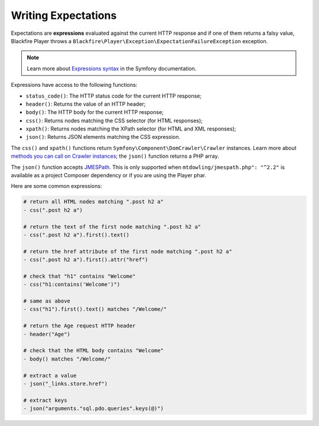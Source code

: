 Writing Expectations
====================

Expectations are **expressions** evaluated against the current HTTP response
and if one of them returns a falsy value, Blackfire Player throws a
``Blackfire\Player\Exception\ExpectationFailureException`` exception.

.. note::

    Learn more about `Expressions syntax
    <http://symfony.com/doc/current/components/expression_language/syntax.html>`_
    in the Symfony documentation.

Expressions have access to the following functions:

* ``status_code()``: The HTTP status code for the current HTTP response;

* ``header()``: Returns the value of an HTTP header;

* ``body()``: The HTTP body for the current HTTP response;

* ``css()``: Returns nodes matching the CSS selector (for HTML responses);

* ``xpath()``: Returns nodes matching the XPath selector (for HTML and XML
  responses);

* ``json()``: Returns JSON elements matching the CSS expression.

The ``css()`` and ``xpath()`` functions return
``Symfony\Component\DomCrawler\Crawler`` instances. Learn more about `methods
you can call on Crawler instances
<http://symfony.com/doc/current/components/dom_crawler.html>`_; the ``json()``
function returns a PHP array.

The ``json()`` function accepts `JMESPath
<http://jmespath.org/specification.html>`_. This is only supported when
``mtdowling/jmespath.php": "^2.2"`` is available as a project Composer
dependency or if you are using the Player phar.

Here are some common expressions:

.. code-block:: yaml

    # return all HTML nodes matching ".post h2 a"
    - css(".post h2 a")

    # return the text of the first node matching ".post h2 a"
    - css(".post h2 a").first().text()

    # return the href attribute of the first node matching ".post h2 a"
    - css(".post h2 a").first().attr("href")

    # check that "h1" contains "Welcome"
    - css("h1:contains('Welcome')")

    # same as above
    - css("h1").first().text() matches "/Welcome/"

    # return the Age request HTTP header
    - header("Age")

    # check that the HTML body contains "Welcome"
    - body() matches "/Welcome/"

    # extract a value
    - json("_links.store.href")

    # extract keys
    - json("arguments."sql.pdo.queries".keys(@)")
